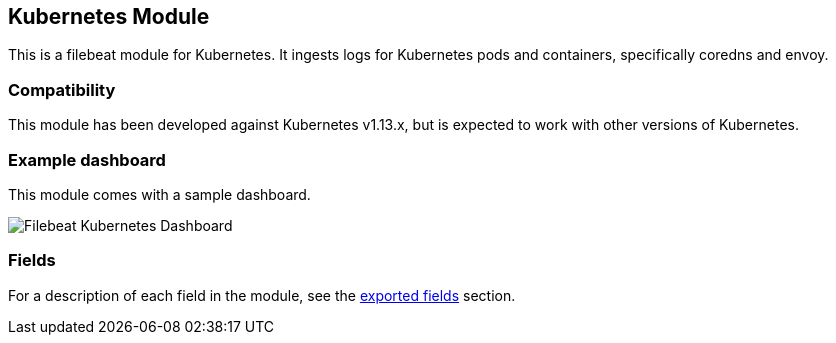 ////
This file is generated! See scripts/docs_collector.py
////

[[filebeat-module-kubernetes]]
[role="xpack"]

:modulename: kubernetes
:has-dashboards: true

== Kubernetes Module

This is a filebeat module for Kubernetes. It ingests logs for Kubernetes pods and containers, specifically coredns and envoy.

[float]
=== Compatibility

This module has been developed against Kubernetes v1.13.x, but is expected to work
with other versions of Kubernetes.

[float]
=== Example dashboard

This module comes with a sample dashboard.

[role="screenshot"]
image::./images/Filebeat-Kubernetes-Dashboard.png[]


[float]
=== Fields

For a description of each field in the module, see the
<<exported-fields-kubernetes,exported fields>> section.

